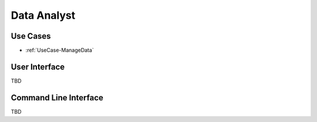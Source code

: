 .. _Actor-DataAnalyst:

Data Analyst
============

Use Cases
---------

* :ref:`UseCase-ManageData`

.. image:: UseCases.png

User Interface
--------------

TBD

Command Line Interface
----------------------

TBD
